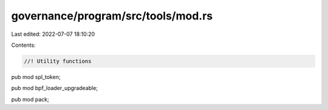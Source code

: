 governance/program/src/tools/mod.rs
===================================

Last edited: 2022-07-07 18:10:20

Contents:

.. code-block:: rs

    //! Utility functions

pub mod spl_token;

pub mod bpf_loader_upgradeable;

pub mod pack;


